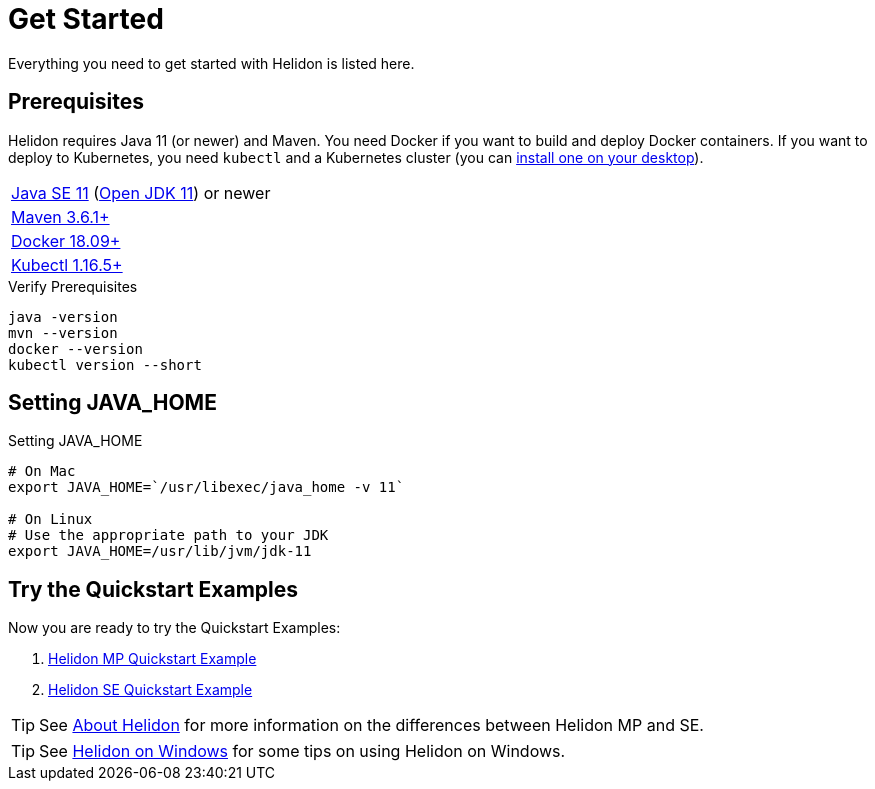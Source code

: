 ///////////////////////////////////////////////////////////////////////////////

    Copyright (c) 2018, 2021 Oracle and/or its affiliates.

    Licensed under the Apache License, Version 2.0 (the "License");
    you may not use this file except in compliance with the License.
    You may obtain a copy of the License at

        http://www.apache.org/licenses/LICENSE-2.0

    Unless required by applicable law or agreed to in writing, software
    distributed under the License is distributed on an "AS IS" BASIS,
    WITHOUT WARRANTIES OR CONDITIONS OF ANY KIND, either express or implied.
    See the License for the specific language governing permissions and
    limitations under the License.

///////////////////////////////////////////////////////////////////////////////

= Get Started
:description: Helidon pre-requisites and getting started
:keywords: helidon

Everything you need to get started with Helidon is listed here.

== Prerequisites

Helidon requires Java 11 (or newer) and Maven. You need Docker if you
want to build and deploy Docker containers. If you want to
deploy to Kubernetes, you need `kubectl` and a Kubernetes cluster (you can
<<about/05_kubernetes.adoc,install one on your desktop>>).

[role="flex, sm7"]
|=======
|https://www.oracle.com/technetwork/java/javase/downloads[Java{nbsp}SE{nbsp}11] (http://jdk.java.net[Open{nbsp}JDK{nbsp}11]) or newer
|https://maven.apache.org/download.cgi[Maven 3.6.1+]
|https://docs.docker.com/install/[Docker 18.09+]
|https://kubernetes.io/docs/tasks/tools/install-kubectl/[Kubectl 1.16.5+]
|=======


[source,bash]
.Verify Prerequisites
----
java -version
mvn --version
docker --version
kubectl version --short
----

== Setting JAVA_HOME

[source,bash]
.Setting JAVA_HOME
----
# On Mac
export JAVA_HOME=`/usr/libexec/java_home -v 11`

# On Linux
# Use the appropriate path to your JDK
export JAVA_HOME=/usr/lib/jvm/jdk-11
----

== Try the Quickstart Examples

Now you are ready to try the Quickstart Examples:

1. <<mp/guides/02_quickstart.adoc,Helidon MP Quickstart Example>>
2. <<se/guides/02_quickstart.adoc,Helidon SE Quickstart Example>>

TIP: See <<about/02_introduction.adoc,About Helidon>>
for more information on the differences between Helidon MP and SE.

TIP: See <<about/04_windows.adoc,Helidon on Windows>>
for some tips on using Helidon on Windows.
